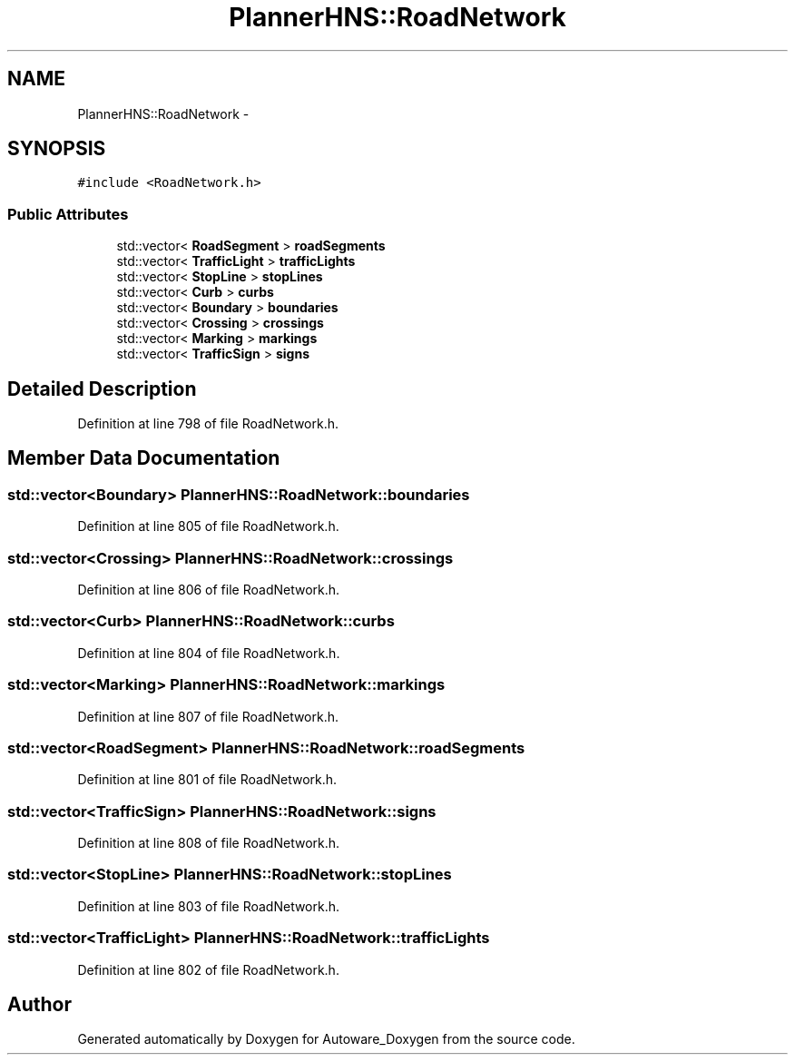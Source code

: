 .TH "PlannerHNS::RoadNetwork" 3 "Fri May 22 2020" "Autoware_Doxygen" \" -*- nroff -*-
.ad l
.nh
.SH NAME
PlannerHNS::RoadNetwork \- 
.SH SYNOPSIS
.br
.PP
.PP
\fC#include <RoadNetwork\&.h>\fP
.SS "Public Attributes"

.in +1c
.ti -1c
.RI "std::vector< \fBRoadSegment\fP > \fBroadSegments\fP"
.br
.ti -1c
.RI "std::vector< \fBTrafficLight\fP > \fBtrafficLights\fP"
.br
.ti -1c
.RI "std::vector< \fBStopLine\fP > \fBstopLines\fP"
.br
.ti -1c
.RI "std::vector< \fBCurb\fP > \fBcurbs\fP"
.br
.ti -1c
.RI "std::vector< \fBBoundary\fP > \fBboundaries\fP"
.br
.ti -1c
.RI "std::vector< \fBCrossing\fP > \fBcrossings\fP"
.br
.ti -1c
.RI "std::vector< \fBMarking\fP > \fBmarkings\fP"
.br
.ti -1c
.RI "std::vector< \fBTrafficSign\fP > \fBsigns\fP"
.br
.in -1c
.SH "Detailed Description"
.PP 
Definition at line 798 of file RoadNetwork\&.h\&.
.SH "Member Data Documentation"
.PP 
.SS "std::vector<\fBBoundary\fP> PlannerHNS::RoadNetwork::boundaries"

.PP
Definition at line 805 of file RoadNetwork\&.h\&.
.SS "std::vector<\fBCrossing\fP> PlannerHNS::RoadNetwork::crossings"

.PP
Definition at line 806 of file RoadNetwork\&.h\&.
.SS "std::vector<\fBCurb\fP> PlannerHNS::RoadNetwork::curbs"

.PP
Definition at line 804 of file RoadNetwork\&.h\&.
.SS "std::vector<\fBMarking\fP> PlannerHNS::RoadNetwork::markings"

.PP
Definition at line 807 of file RoadNetwork\&.h\&.
.SS "std::vector<\fBRoadSegment\fP> PlannerHNS::RoadNetwork::roadSegments"

.PP
Definition at line 801 of file RoadNetwork\&.h\&.
.SS "std::vector<\fBTrafficSign\fP> PlannerHNS::RoadNetwork::signs"

.PP
Definition at line 808 of file RoadNetwork\&.h\&.
.SS "std::vector<\fBStopLine\fP> PlannerHNS::RoadNetwork::stopLines"

.PP
Definition at line 803 of file RoadNetwork\&.h\&.
.SS "std::vector<\fBTrafficLight\fP> PlannerHNS::RoadNetwork::trafficLights"

.PP
Definition at line 802 of file RoadNetwork\&.h\&.

.SH "Author"
.PP 
Generated automatically by Doxygen for Autoware_Doxygen from the source code\&.
